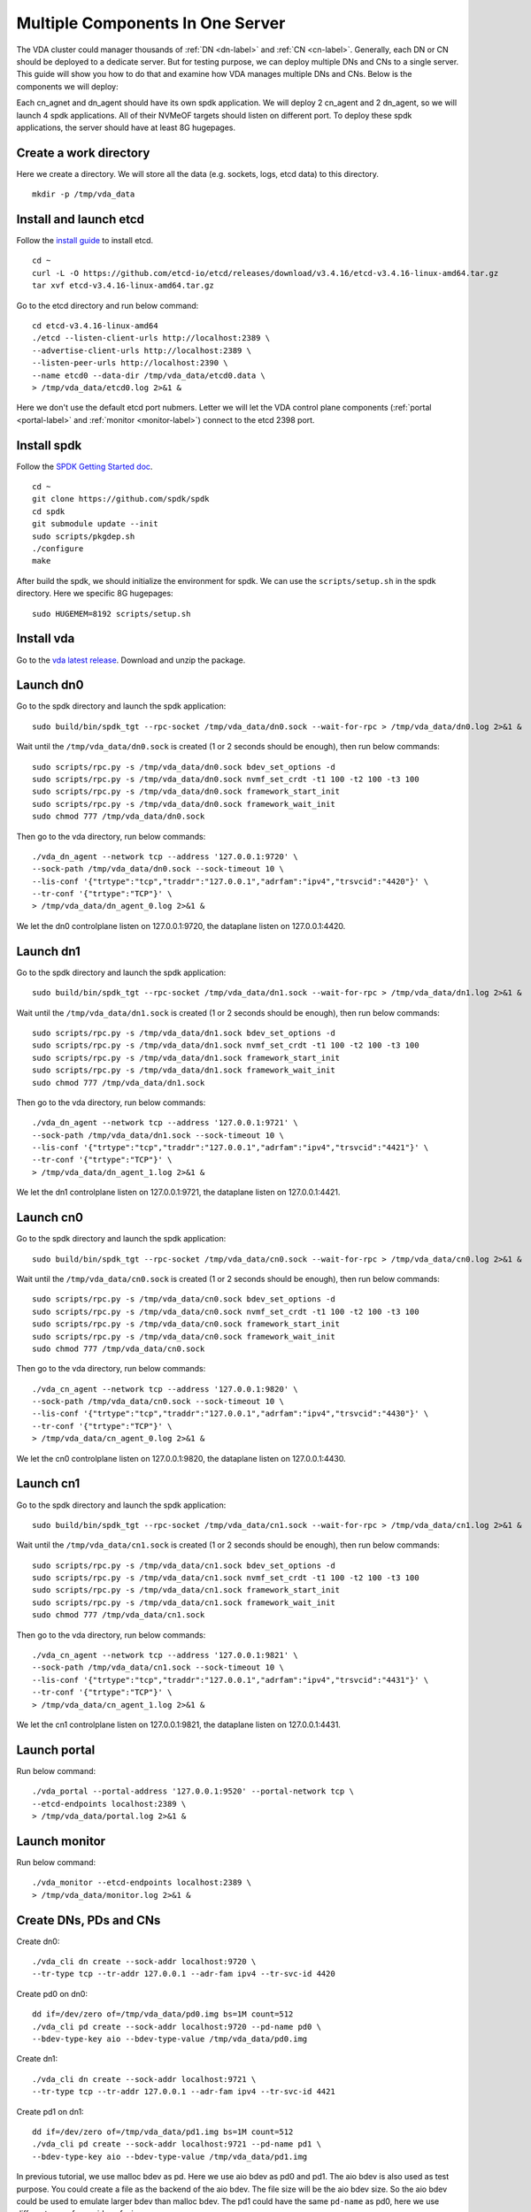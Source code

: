 Multiple Components In One Server
=================================

The VDA cluster could manager thousands of :ref:`DN <dn-label>` and
:ref:`CN <cn-label>`. Generally, each DN or CN should be deployed to a
dedicate server. But for testing purpose, we can deploy multiple DNs
and CNs to a single server. This guide will show you how to do that
and examine how VDA manages multiple DNs and CNs. Below is the
components we will deploy:

.. image:: /images/multiple_components_in_one_server.png

Each cn_agnet and dn_agent should have its own spdk application. We
will deploy 2 cn_agent and 2 dn_agent, so we will launch 4 spdk
applications. All of their NVMeOF targets should listen on different
port. To deploy these spdk applications, the server should have at
least 8G hugepages.

Create a work directory
^^^^^^^^^^^^^^^^^^^^^^^
Here we create a directory. We will store all the data (e.g. sockets,
logs, etcd data) to this directory. ::

  mkdir -p /tmp/vda_data

Install and launch etcd
^^^^^^^^^^^^^^^^^^^^^^^
Follow the `install guide <https://etcd.io/docs/v3.4/install/>`_ to
install etcd. ::

  cd ~
  curl -L -O https://github.com/etcd-io/etcd/releases/download/v3.4.16/etcd-v3.4.16-linux-amd64.tar.gz
  tar xvf etcd-v3.4.16-linux-amd64.tar.gz

Go to the etcd directory and run below command::

  cd etcd-v3.4.16-linux-amd64
  ./etcd --listen-client-urls http://localhost:2389 \
  --advertise-client-urls http://localhost:2389 \
  --listen-peer-urls http://localhost:2390 \
  --name etcd0 --data-dir /tmp/vda_data/etcd0.data \
  > /tmp/vda_data/etcd0.log 2>&1 &

Here we don't use the default etcd port nubmers. Letter we will let
the VDA control plane components (:ref:`portal <portal-label>` and
:ref:`monitor <monitor-label>`) connect to the etcd 2398 port.

Install spdk
^^^^^^^^^^^^
Follow the `SPDK Getting Started doc <https://spdk.io/doc/getting_started.html>`_.
::

  cd ~
  git clone https://github.com/spdk/spdk
  cd spdk
  git submodule update --init
  sudo scripts/pkgdep.sh
  ./configure
  make

After build the spdk, we should initialize the environment for spdk. We can
use the ``scripts/setup.sh`` in the spdk directory. Here we specific
8G hugepages::

  sudo HUGEMEM=8192 scripts/setup.sh

Install vda
^^^^^^^^^^^
Go to the `vda latest release <https://github.com/virtual-disk-array/vda/releases/latest>`_.
Download and unzip the package.

Launch dn0
^^^^^^^^^^
Go to the spdk directory and launch the spdk application::

  sudo build/bin/spdk_tgt --rpc-socket /tmp/vda_data/dn0.sock --wait-for-rpc > /tmp/vda_data/dn0.log 2>&1 &

Wait until the ``/tmp/vda_data/dn0.sock`` is created (1 or 2 seconds
should be enough), then run below commands::

  sudo scripts/rpc.py -s /tmp/vda_data/dn0.sock bdev_set_options -d
  sudo scripts/rpc.py -s /tmp/vda_data/dn0.sock nvmf_set_crdt -t1 100 -t2 100 -t3 100
  sudo scripts/rpc.py -s /tmp/vda_data/dn0.sock framework_start_init
  sudo scripts/rpc.py -s /tmp/vda_data/dn0.sock framework_wait_init
  sudo chmod 777 /tmp/vda_data/dn0.sock

Then go to the vda directory, run below commands::

  ./vda_dn_agent --network tcp --address '127.0.0.1:9720' \
  --sock-path /tmp/vda_data/dn0.sock --sock-timeout 10 \
  --lis-conf '{"trtype":"tcp","traddr":"127.0.0.1","adrfam":"ipv4","trsvcid":"4420"}' \
  --tr-conf '{"trtype":"TCP"}' \
  > /tmp/vda_data/dn_agent_0.log 2>&1 &

We let the dn0 controlplane listen on 127.0.0.1:9720, the dataplane
listen on 127.0.0.1:4420.

Launch dn1
^^^^^^^^^^
Go to the spdk directory and launch the spdk application::
  
  sudo build/bin/spdk_tgt --rpc-socket /tmp/vda_data/dn1.sock --wait-for-rpc > /tmp/vda_data/dn1.log 2>&1 &

Wait until the ``/tmp/vda_data/dn1.sock`` is created (1 or 2 seconds
should be enough), then run below commands::

  sudo scripts/rpc.py -s /tmp/vda_data/dn1.sock bdev_set_options -d
  sudo scripts/rpc.py -s /tmp/vda_data/dn1.sock nvmf_set_crdt -t1 100 -t2 100 -t3 100
  sudo scripts/rpc.py -s /tmp/vda_data/dn1.sock framework_start_init
  sudo scripts/rpc.py -s /tmp/vda_data/dn1.sock framework_wait_init
  sudo chmod 777 /tmp/vda_data/dn1.sock

Then go to the vda directory, run below commands::

  ./vda_dn_agent --network tcp --address '127.0.0.1:9721' \
  --sock-path /tmp/vda_data/dn1.sock --sock-timeout 10 \
  --lis-conf '{"trtype":"tcp","traddr":"127.0.0.1","adrfam":"ipv4","trsvcid":"4421"}' \
  --tr-conf '{"trtype":"TCP"}' \
  > /tmp/vda_data/dn_agent_1.log 2>&1 &

We let the dn1 controlplane listen on 127.0.0.1:9721, the dataplane
listen on 127.0.0.1:4421.

Launch cn0
^^^^^^^^^^
Go to the spdk directory and launch the spdk application::

  sudo build/bin/spdk_tgt --rpc-socket /tmp/vda_data/cn0.sock --wait-for-rpc > /tmp/vda_data/cn0.log 2>&1 &

Wait until the ``/tmp/vda_data/cn0.sock`` is created (1 or 2 seconds
should be enough), then run below commands::

  sudo scripts/rpc.py -s /tmp/vda_data/cn0.sock bdev_set_options -d
  sudo scripts/rpc.py -s /tmp/vda_data/cn0.sock nvmf_set_crdt -t1 100 -t2 100 -t3 100
  sudo scripts/rpc.py -s /tmp/vda_data/cn0.sock framework_start_init
  sudo scripts/rpc.py -s /tmp/vda_data/cn0.sock framework_wait_init
  sudo chmod 777 /tmp/vda_data/cn0.sock

Then go to the vda directory, run below commands::

  ./vda_cn_agent --network tcp --address '127.0.0.1:9820' \
  --sock-path /tmp/vda_data/cn0.sock --sock-timeout 10 \
  --lis-conf '{"trtype":"tcp","traddr":"127.0.0.1","adrfam":"ipv4","trsvcid":"4430"}' \
  --tr-conf '{"trtype":"TCP"}' \
  > /tmp/vda_data/cn_agent_0.log 2>&1 &

We let the cn0 controlplane listen on 127.0.0.1:9820, the dataplane
listen on 127.0.0.1:4430.

Launch cn1
^^^^^^^^^^
Go to the spdk directory and launch the spdk application::

  sudo build/bin/spdk_tgt --rpc-socket /tmp/vda_data/cn1.sock --wait-for-rpc > /tmp/vda_data/cn1.log 2>&1 &

Wait until the ``/tmp/vda_data/cn1.sock`` is created (1 or 2 seconds
should be enough), then run below commands::

  sudo scripts/rpc.py -s /tmp/vda_data/cn1.sock bdev_set_options -d
  sudo scripts/rpc.py -s /tmp/vda_data/cn1.sock nvmf_set_crdt -t1 100 -t2 100 -t3 100
  sudo scripts/rpc.py -s /tmp/vda_data/cn1.sock framework_start_init
  sudo scripts/rpc.py -s /tmp/vda_data/cn1.sock framework_wait_init
  sudo chmod 777 /tmp/vda_data/cn1.sock

Then go to the vda directory, run below commands::

  ./vda_cn_agent --network tcp --address '127.0.0.1:9821' \
  --sock-path /tmp/vda_data/cn1.sock --sock-timeout 10 \
  --lis-conf '{"trtype":"tcp","traddr":"127.0.0.1","adrfam":"ipv4","trsvcid":"4431"}' \
  --tr-conf '{"trtype":"TCP"}' \
  > /tmp/vda_data/cn_agent_1.log 2>&1 &

We let the cn1 controlplane listen on 127.0.0.1:9821, the dataplane
listen on 127.0.0.1:4431.

Launch portal
^^^^^^^^^^^^^
Run below command::

  ./vda_portal --portal-address '127.0.0.1:9520' --portal-network tcp \
  --etcd-endpoints localhost:2389 \
  > /tmp/vda_data/portal.log 2>&1 &

Launch monitor
^^^^^^^^^^^^^^
Run below command::

  ./vda_monitor --etcd-endpoints localhost:2389 \
  > /tmp/vda_data/monitor.log 2>&1 &

Create DNs, PDs and CNs
^^^^^^^^^^^^^^^^^^^^^^^
Create dn0::
  
  ./vda_cli dn create --sock-addr localhost:9720 \
  --tr-type tcp --tr-addr 127.0.0.1 --adr-fam ipv4 --tr-svc-id 4420

Create pd0 on dn0::

  dd if=/dev/zero of=/tmp/vda_data/pd0.img bs=1M count=512
  ./vda_cli pd create --sock-addr localhost:9720 --pd-name pd0 \
  --bdev-type-key aio --bdev-type-value /tmp/vda_data/pd0.img

Create dn1::

  ./vda_cli dn create --sock-addr localhost:9721 \
  --tr-type tcp --tr-addr 127.0.0.1 --adr-fam ipv4 --tr-svc-id 4421

Create pd1 on dn1::

  dd if=/dev/zero of=/tmp/vda_data/pd1.img bs=1M count=512
  ./vda_cli pd create --sock-addr localhost:9721 --pd-name pd1 \
  --bdev-type-key aio --bdev-type-value /tmp/vda_data/pd1.img

In previous tutorial, we use malloc bdev as pd. Here we use aio bdev
as pd0 and pd1. The aio bdev is also used as test purpose. You could
create a file as the backend of the aio bdev. The file size will be
the aio bdev size. So the aio bdev could be used to emulate larger
bdev than malloc bdev. The pd1 could have the same ``pd-name`` as pd0,
here we use different name for avoid confusing.

Create cn0::

  ./vda_cli cn create --sock-addr localhost:9820 \
  --tr-type tcp --tr-addr 127.0.0.1 --adr-fam ipv4 --tr-svc-id 4430

Create cn1::

  ./vda_cli cn create --sock-addr localhost:9821 \
  --tr-type tcp --tr-addr 127.0.0.1 --adr-fam ipv4 --tr-svc-id 4431

Create da0
^^^^^^^^^^
create da0::

  ./vda_cli da create --da-name da0 --size-mb 128 --physical-size-mb 128 \
  --cntlr-cnt 2 --strip-cnt 2 --strip-size-kb 64

We have two :ref:`CNs <cn-label>`, so we can set ``--cntlr-cnt 2``,
let the da0 have two :ref:`cntlrs <cntlr-label>`. We have two
:ref:`DNs <dn-label>`, so we can set ``--strip-cnt 2``, let the dn0
have two strips.

Get the da0 status
^^^^^^^^^^^^^^^^^^
Run below command to get the DA status::

  ./vda_cli da get --da-name da0

Below is an example response::

  {
    "reply_info": {
      "req_id": "fded5447-b92e-4642-b21f-448c5977f2b1",
      "reply_msg": "succeed"
    },
    "disk_array": {
      "da_id": "81427a2f66f64c228bd0d8ef25817a50",
      "da_name": "da0",
      "da_conf": {
        "qos": {},
        "strip_cnt": 2,
        "strip_size_kb": 64
      },
      "cntlr_list": [
        {
          "cntlr_id": "0ee93ac9fee54eb99e0ae0095e2c523c",
          "sock_addr": "localhost:9820",
          "is_primary": true,
          "err_info": {
            "timestamp": "2021-06-22 05:45:52.255526703 +0000 UTC"
          }
        },
        {
          "cntlr_id": "4d296c6044994f0aaee7ef9ea14571d9",
          "sock_addr": "localhost:9821",
          "cntlr_idx": 1,
          "err_info": {
            "timestamp": "2021-06-22 05:45:52.443623618 +0000 UTC"
          }
        }
      ],
      "grp_list": [
        {
          "grp_id": "45d0135352ed4620a760f874ca8f1560",
          "size": 134217728,
          "err_info": {
            "timestamp": "2021-06-22 05:45:51.391511017 +0000 UTC"
          },
          "vd_list": [
            {
              "vd_id": "821db145028c41a5b7bdd5257be3e1f1",
              "sock_addr": "localhost:9720",
              "pd_name": "pd0",
              "size": 67108864,
              "qos": {},
              "be_err_info": {
                "timestamp": "2021-06-22 05:45:47.47142903 +0000 UTC"
              },
              "fe_err_info": {
                "timestamp": "2021-06-22 05:45:51.231529123 +0000 UTC"
              }
            },
            {
              "vd_id": "5a786119a887413ea39716b0baf419cd",
              "vd_idx": 1,
              "sock_addr": "localhost:9721",
              "pd_name": "pd1",
              "size": 67108864,
              "qos": {},
              "be_err_info": {
                "timestamp": "2021-06-22 05:45:47.947491643 +0000 UTC"
              },
              "fe_err_info": {
                "timestamp": "2021-06-22 05:45:49.663537187 +0000 UTC"
              }
            }
          ]
        }
      ]
    }
  }

There are two :ref:`cntlrs <cntlr-label>` in the ``cntlr_list``. We
can find ``"is_primary": true`` from the first cntlr, so it is the
primary. There are also two :ref:`VDs <vd-label>` in the ``vd_list``,
one is allocated from localhost:9720/pd0, another is allocated
from localhost:9721/pd1.

Create exp0a
^^^^^^^^^^^^
Run below command to create an :ref:`EXP <exp-label>`::

  ./vda_cli exp create --da-name da0 --exp-name exp0a \
  --initiator-nqn nqn.2016-06.io.spdk:host0

Get exp0a status
^^^^^^^^^^^^^^^^
Run below command to get the :ref:`EXP <exp-label>` status::

  ./vda_cli exp get --da-name da0 --exp-name exp0a

Below is an exmaple response::

  {
    "reply_info": {
      "req_id": "0b05cada-25f7-4cf5-aac1-cbc1d4f77779",
      "reply_msg": "succeed"
    },
    "exporter": {
      "exp_id": "e01d5adb4f694591afdce2838b9112d9",
      "exp_name": "exp0a",
      "initiator_nqn": "nqn.2016-06.io.spdk:host0",
      "target_nqn": "nqn.2016-06.io.vda:exp-da0-exp0a",
      "serial_number": "c5e94c313982b7e362dd",
      "model_number": "VDA_CONTROLLER",
      "exp_info_list": [
        {
          "nvmf_listener": {
            "tr_type": "tcp",
            "adr_fam": "ipv4",
            "tr_addr": "127.0.0.1",
            "tr_svc_id": "4430"
          },
          "err_info": {
            "timestamp": "2021-06-22 05:50:16.047444703 +0000 UTC"
          }
        },
        {
          "cntlr_idx": 1,
          "nvmf_listener": {
            "tr_type": "tcp",
            "adr_fam": "ipv4",
            "tr_addr": "127.0.0.1",
            "tr_svc_id": "4431"
          },
          "err_info": {
            "timestamp": "2021-06-22 05:50:18.039508566 +0000 UTC"
          }
        }
      ]
    }
  }

We can see two items in the ``exp_info_list``, they are the two
:ref:`EXPs <exp-label>` on the two :ref:`cntlrs <cntlr-label>`. The
:ref:`host <host-label>` can connect to both of them.

Connect to the DA/EXP
^^^^^^^^^^^^^^^^^^^^^
Install the nvme-tcp kernel module::

  sudo modprobe nvme-tcp

Install the nvme-cli. E.g. you may run below command in a ubuntu system::

  sudo apt install -y nvme-cli

Now we can connect to the two :ref:`cntlrs <cntlr-label>`::

  sudo nvme connect -t tcp -n nqn.2016-06.io.vda:exp-da0-exp0a -a 127.0.0.1 -s 4430 --hostnqn nqn.2016-06.io.spdk:host0
  sudo nvme connect -t tcp -n nqn.2016-06.io.vda:exp-da0-exp0a -a 127.0.0.1 -s 4431 --hostnqn nqn.2016-06.io.spdk:host0

If the kernel nvme multiple path is enabled, the two cntlrs will be
aggregated to a single device autoamtically. You man run below command
to check whether nvme multiple is enabled::

  grep CONFIG_NVME_MULTIPATH /boot/config-$(uname -r)

You may use it as a normal disk on the host, e.g.::

  sudo parted /dev/disk/by-id/nvme-VDA_CONTROLLER_c5e94c313982b7e362dd print

Check the cluster status
^^^^^^^^^^^^^^^^^^^^^^^^
List all the :ref:`CNs <cn-label>`::

  ./vda_cli cn list

Result::

  {
    "reply_info": {
      "req_id": "68a165e6-5314-43f8-9561-c1ba506a79dc",
      "reply_msg": "succeed"
    },
    "token": "L3ZkYS9saXN0L2NuLzAwMDBhMmQ4QGxvY2FsaG9zdDo5ODIw",
    "cn_summary_list": [
      {
        "sock_addr": "localhost:9821"
      },
      {
        "sock_addr": "localhost:9820"
      }
    ]
  }

You can find all the ``sock_addr`` in the ``cn_summary_list``. If
there are too many CNs, the result will be pagination. You can use
``vda_cli cn list --token xxxx`` to get the next page. The token
``xxxx`` can be found from the previous result.

After we know the ``sock_addr`` of a CN, we can check its status::

  ./vda_cli cn get --sock-addr localhost:9820

Result::

  {
    "reply_info": {
      "req_id": "85f4bac4-3041-438f-aefa-3940ed84c28d",
      "reply_msg": "succeed"
    },
    "controller_node": {
      "cn_id": "058a4172396c441885dd3286c122ff4e",
      "sock_addr": "localhost:9820",
      "nvmf_listener": {
        "tr_type": "tcp",
        "adr_fam": "ipv4",
        "tr_addr": "127.0.0.1",
        "tr_svc_id": "4430"
      },
      "hash_code": 41688,
      "err_info": {
        "timestamp": "2021-06-22 05:50:16.207509206 +0000 UTC"
      },
      "cntlr_fe_list": [
        {
          "cntlr_id": "0ee93ac9fee54eb99e0ae0095e2c523c",
          "da_name": "da0",
          "is_primary": true,
          "err_info": {
            "timestamp": "2021-06-22 05:50:16.047447453 +0000 UTC"
          },
          "grp_fe_list": [
            {
              "grp_id": "45d0135352ed4620a760f874ca8f1560",
              "size": 134217728,
              "err_info": {
                "timestamp": "2021-06-22 05:50:15.539520506 +0000 UTC"
              },
              "vd_fe_list": [
                {
                  "vd_id": "821db145028c41a5b7bdd5257be3e1f1",
                  "size": 67108864,
                  "err_info": {
                    "timestamp": "2021-06-22 05:50:15.475493961 +0000 UTC"
                  }
                },
                {
                  "vd_id": "5a786119a887413ea39716b0baf419cd",
                  "vd_idx": 1,
                  "size": 67108864,
                  "err_info": {
                    "timestamp": "2021-06-22 05:50:15.443433468 +0000 UTC"
                  }
                }
              ]
            }
          ],
          "snap_fe_list": [
            {
              "snap_id": "68a303d4411a442dbd07d5bc4912f0a9",
              "err_info": {
                "timestamp": "2021-06-22 05:50:15.667518335 +0000 UTC"
              }
            }
          ],
          "exp_fe_list": [
            {
              "exp_id": "e01d5adb4f694591afdce2838b9112d9",
              "err_info": {
                "timestamp": "2021-06-22 05:50:16.047444703 +0000 UTC"
              }
            }
          ]
        }
      ]
    }
  }

The ``controller_node`` field has the basic information of this
The ``cntlr_fe_list`` field has all the :ref:`cntlrs <cntlr-label>` of
this CN.

List all the :ref:`DNs <dn-label>`::

  ./vda_cli dn list

Result::

  {
    "reply_info": {
      "req_id": "912b7d2c-31ec-42f1-aece-88f1e89c7254",
      "reply_msg": "succeed"
    },
    "token": "L3ZkYS9saXN0L2RuLzAwMDBjZjg3QGxvY2FsaG9zdDo5NzIw",
    "dn_summary_list": [
      {
        "sock_addr": "localhost:9721"
      },
      {
        "sock_addr": "localhost:9720"
      }
    ]
  }

Similar as CN, after we have the DN sock_addr list, we can check each
individual DN::

  ./vda_cli dn get --sock-addr localhost:9720

Result::

  {
    "reply_info": {
      "req_id": "d2e19fa3-394c-4add-bba1-b124ad769726",
      "reply_msg": "succeed"
    },
    "disk_node": {
      "dn_id": "07ff85310a864b449ce9b53231e8389f",
      "sock_addr": "localhost:9720",
      "version": 3,
      "nvmf_listener": {
        "tr_type": "tcp",
        "adr_fam": "ipv4",
        "tr_addr": "127.0.0.1",
        "tr_svc_id": "4420"
      },
      "hash_code": 53127,
      "err_info": {
        "timestamp": "2021-06-22 05:45:47.567450797 +0000 UTC"
      }
    }
  }

The result shows the basic information of this DN, but it doesn't have
any :ref:`PD <pd-label>` information. We can list all PDs on a given
DN::

  ./vda_cli pd list --sock-addr localhost:9720

Result::

  {
    "reply_info": {
      "req_id": "59d5ac98-1b65-4849-b211-060f563eecff",
      "reply_msg": "succeed"
    },
    "pd_summary_list": [
      {
        "pd_name": "pd0"
      }
    ]
  }

Then we can get the details of a given PD::

  ./vda_cli pd get --sock-addr localhost:9720 --pd-name pd0

Result::

  {
    "reply_info": {
      "req_id": "cfee6d23-c042-480f-b63c-9671b0c1cd36",
      "reply_msg": "succeed"
    },
    "physical_disk": {
      "pd_id": "e86bb5e03b2446e48ac9465aacf602eb",
      "pd_name": "pd0",
      "total_size": 264241152,
      "free_size": 197132288,
      "total_qos": {},
      "free_qos": {},
      "BdevType": {
        "BdevMalloc": {
          "size": 268435456
        }
      },
      "err_info": {
        "timestamp": "2021-06-22 05:45:47.503458789 +0000 UTC"
      },
      "vd_be_list": [
        {
          "vd_id": "821db145028c41a5b7bdd5257be3e1f1",
          "da_name": "da0",
          "size": 67108864,
          "qos": {},
          "cntlr_id": "0ee93ac9fee54eb99e0ae0095e2c523c",
          "err_info": {
            "timestamp": "2021-06-22 05:45:47.47142903 +0000 UTC"
          }
        }
      ]
    }
  }

The ``vd_be_list`` field lists all the :ref:`VDs <vd-label>` allocated
from this PD.

Clean up all resources
^^^^^^^^^^^^^^^^^^^^^^

* Disconnect from the host::

    sudo nvme disconnect -n nqn.2016-06.io.vda:exp-da0-exp0a

  You should get below output::

    NQN:nqn.2016-06.io.vda:exp-da0-exp0a disconnected 2 controller(s)

  It indicates both of the two controllers are disconnected.

* Delete the exp0a::

    ./vda_cli exp delete --da-name da0 --exp-name exp0a

* Delete the da0::

    ./vda_cli da delete --da-name da0

* Delete the cn0::

    ./vda_cli cn delete --sock-addr localhost:9820

* Delete the cn1::

    ./vda_cli cn delete --sock-addr localhost:9821

* Delete the pd0::

    ./vda_cli pd delete --sock-addr localhost:9720 --pd-name pd0

* Delete the dn0::

    ./vda_cli dn delete --sock-addr localhost:9720

* Delete the pd1::

    ./vda_cli pd delete --sock-addr localhost:9721 --pd-name pd1

* Delete the dn1::

    ./vda_cli dn delete --sock-addr localhost:9721

* Terminate all the processes::

    killall vda_portal
    killall vda_monitor
    killall vda_dn_agent
    killall vda_cn_agent
    killall etcd
    sudo killall reactor_0

* Delete the work directory::

    rm -rf /tmp/vda_data
